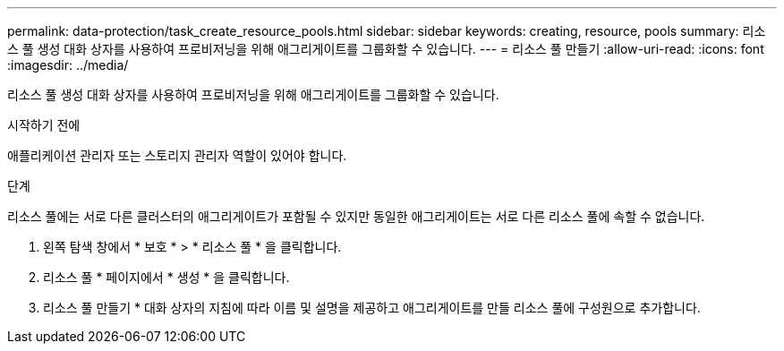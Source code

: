---
permalink: data-protection/task_create_resource_pools.html 
sidebar: sidebar 
keywords: creating, resource, pools 
summary: 리소스 풀 생성 대화 상자를 사용하여 프로비저닝을 위해 애그리게이트를 그룹화할 수 있습니다. 
---
= 리소스 풀 만들기
:allow-uri-read: 
:icons: font
:imagesdir: ../media/


[role="lead"]
리소스 풀 생성 대화 상자를 사용하여 프로비저닝을 위해 애그리게이트를 그룹화할 수 있습니다.

.시작하기 전에
애플리케이션 관리자 또는 스토리지 관리자 역할이 있어야 합니다.

.단계
리소스 풀에는 서로 다른 클러스터의 애그리게이트가 포함될 수 있지만 동일한 애그리게이트는 서로 다른 리소스 풀에 속할 수 없습니다.

. 왼쪽 탐색 창에서 * 보호 * > * 리소스 풀 * 을 클릭합니다.
. 리소스 풀 * 페이지에서 * 생성 * 을 클릭합니다.
. 리소스 풀 만들기 * 대화 상자의 지침에 따라 이름 및 설명을 제공하고 애그리게이트를 만들 리소스 풀에 구성원으로 추가합니다.

